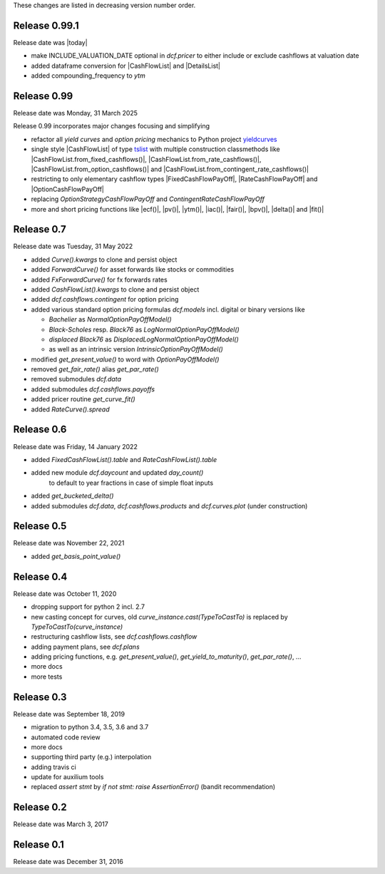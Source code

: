 
These changes are listed in decreasing version number order.

Release 0.99.1
==============

Release date was |today|

* make INCLUDE_VALUATION_DATE optional in `dcf.pricer`
  to either include or exclude cashflows at valuation date

* added dataframe conversion for |CashFlowList| and |DetailsList|

* added compounding_frequency to `ytm`


Release 0.99
============

Release date was Monday, 31 March 2025

Release 0.99 incorporates major changes focusing and simplifying

* refactor all *yield curves* and *option pricing* mechanics
  to Python project `yieldcurves <https://pypi.org/project/yieldcurves/>`_

* single style |CashFlowList| of type
  `tslist <https://pypi.org/project/tslist/>`_
  with multiple construction classmethods like
  |CashFlowList.from_fixed_cashflows()|, |CashFlowList.from_rate_cashflows()|,
  |CashFlowList.from_option_cashflows()|
  and |CashFlowList.from_contingent_rate_cashflows()|

* restricting to only elementary cashflow types |FixedCashFlowPayOff|,
  |RateCashFlowPayOff| and |OptionCashFlowPayOff|

* replacing `OptionStrategyCashFlowPayOff` and `ContingentRateCashFlowPayOff`

* more and short pricing functions like |ecf()|, |pv()|, |ytm()|, |iac()|,
  |fair()|, |bpv()|, |delta()| and |fit()|


Release 0.7
===========

Release date was Tuesday, 31 May 2022

* added *Curve().kwargs* to clone and persist object
* added *ForwardCurve()* for asset forwards like stocks or commodities
* added *FxForwardCurve()* for fx forwards rates
* added *CashFlowList().kwargs* to clone and persist object
* added *dcf.cashflows.contingent* for option pricing
* added various standard option pricing formulas *dcf.models*
  incl. digital or binary versions like

  * *Bachelier* as *NormalOptionPayOffModel()*
  * *Black-Scholes* resp. *Black76* as *LogNormalOptionPayOffModel()*
  * *displaced Black76* as *DisplacedLogNormalOptionPayOffModel()*
  * as well as an intrinsic version *IntrinsicOptionPayOffModel()*

* modified *get_present_value()* to word with *OptionPayOffModel()*
* removed *get_fair_rate()* alias *get_par_rate()*
* removed submodules *dcf.data*
* added submodules *dcf.cashflows.payoffs*
* added pricer routine *get_curve_fit()*
* added *RateCurve().spread*

Release 0.6
===========

Release date was Friday, 14 January 2022

* added *FixedCashFlowList().table* and *RateCashFlowList().table*

* added new module *dcf.daycount* and updated *day_count()*
    to default to year fractions in case of simple float inputs

* added *get_bucketed_delta()*

* added submodules *dcf.data*, *dcf.cashflows.products* and *dcf.curves.plot*
  (under construction)


Release 0.5
===========

Release date was November 22, 2021

* added *get_basis_point_value()*


Release 0.4
===========

Release date was October 11, 2020

* dropping support for python 2 incl. 2.7

* new casting concept for curves, old `curve_instance.cast(TypeToCastTo)` is replaced by `TypeToCastTo(curve_instance)`

* restructuring cashflow lists, see *dcf.cashflows.cashflow*

* adding payment plans, see *dcf.plans*

* adding pricing functions, e.g. *get_present_value()*, *get_yield_to_maturity()*, *get_par_rate()*, ...

* more docs

* more tests


Release 0.3
===========

Release date was September 18, 2019


* migration to python 3.4, 3.5, 3.6 and 3.7

* automated code review

* more docs

* supporting third party (e.g.) interpolation

* adding travis ci

* update for auxilium tools

* replaced `assert stmt` by `if not stmt: raise AssertionError()` (bandit recommendation)


Release 0.2
===========

Release date was March 3, 2017


Release 0.1
===========

Release date was December 31, 2016